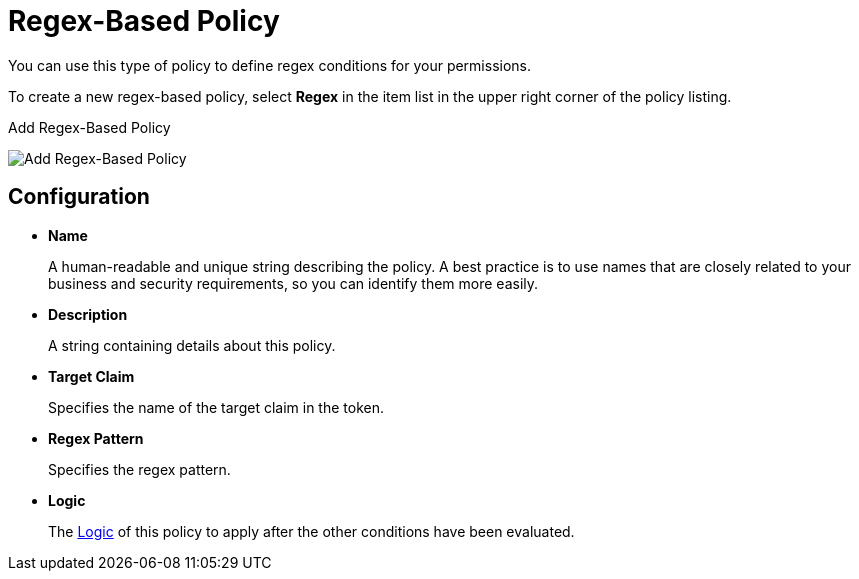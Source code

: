 [[_policy_regex]]
= Regex-Based Policy

You can use this type of policy to define regex conditions for your permissions.

To create a new regex-based policy, select *Regex* in the item list in the upper right corner of the policy listing.

.Add Regex-Based Policy
image:images/policy/create-regex.png[alt="Add Regex-Based Policy"]

== Configuration

* *Name*
+
A human-readable and unique string describing the policy. A best practice is to use names that are closely related to your business and security requirements, so you can identify them more easily.
+
* *Description*
+
A string containing details about this policy.
+
* *Target Claim*
+
Specifies the name of the target claim in the token.
+
* *Regex Pattern*
+
Specifies the regex pattern.
+
* *Logic*
+
The <<_policy_logic, Logic>> of this policy to apply after the other conditions have been evaluated.
